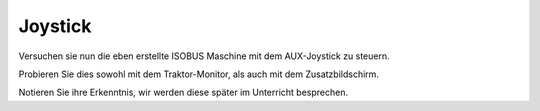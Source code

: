 Joystick
===================================


Versuchen sie nun die eben erstellte ISOBUS Maschine mit dem AUX-Joystick zu steuern.

Probieren Sie dies sowohl mit dem Traktor-Monitor, als auch mit dem Zusatzbildschirm. 

Notieren Sie ihre Erkenntnis, wir werden diese später im Unterricht besprechen.